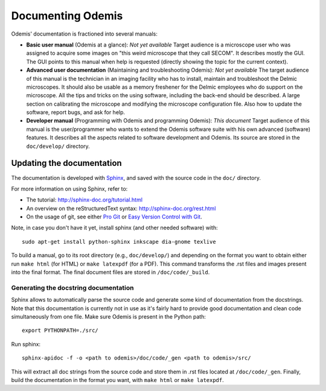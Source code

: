 ********************
Documenting Odemis
********************

Odemis' documentation is fractioned into several manuals:

* **Basic user manual** (Odemis at a glance): *Not yet available* Target audience is a microscope user who was assigned to acquire some images on "this weird microscope that they call SECOM". It describes mostly the GUI. The GUI points to this manual when help is requested (directly showing the topic for the current context). 
* **Advanced user documentation** (Maintaining and troubleshooting Odemis): *Not yet available* The target audience of this manual is the technician in an imaging facility who has to install, maintain and troubleshoot the Delmic microscopes. It should also be usable as a memory freshener for the Delmic employees who do support on the microscope. All the tips and tricks on the using software, including the back-end should be described. A large section on calibrating the microscope and modifying the microscope configuration file. Also how to update the software, report bugs, and ask for help.
* **Developer manual** (Programming with Odemis and programming Odemis): *This document* Target audience of this manual is the user/programmer who wants to extend the Odemis software suite with his own advanced (software) features. It describes all the aspects related to software development and Odemis. Its source are stored in the ``doc/develop/`` directory.

Updating the documentation
==========================

The documentation is developed with `Sphinx <http://sphinx-doc.org/tutorial.html>`_, 
and saved with the source code in the ``doc/`` directory.

For more information on using Sphinx, refer to:

* The tutorial: http://sphinx-doc.org/tutorial.html
* An overview on the reStructuredText syntax: http://sphinx-doc.org/rest.html
* On the usage of git, see either `Pro Git <http://git-scm.com/book>`_ or 
  `Easy Version Control with Git <http://net.tutsplus.com/tutorials/other/easy-version-control-with-git/>`_.

Note, in case you don't have it yet, install sphinx (and other needed software)
with::

    sudo apt-get install python-sphinx inkscape dia-gnome texlive

To build a manual, go to its root directory (e.g., ``doc/develop/``) and depending
on the format you want to obtain either run ``make html`` (for HTML) or 
``make latexpdf`` (for a PDF). This command transforms the .rst files and images
present into the final format. The final document files are stored in ``/doc/code/_build``.

Generating the docstring documentation
--------------------------------------

Sphinx allows to automatically parse the source code and generate some kind of
documentation from the docstrings. Note that this documentation is currently not in use as
it's fairly hard to provide good documentation and clean code simultaneously from
one file.
Make sure Odemis is present in the Python path::
    
    export PYTHONPATH=./src/

Run sphinx::

    sphinx-apidoc -f -o <path to odemis>/doc/code/_gen <path to odemis>/src/

This will extract all doc strings from the source code and store them in .rst
files located at ``/doc/code/_gen``. Finally, build the documentation in the format
you want, with ``make html`` or ``make latexpdf``.

